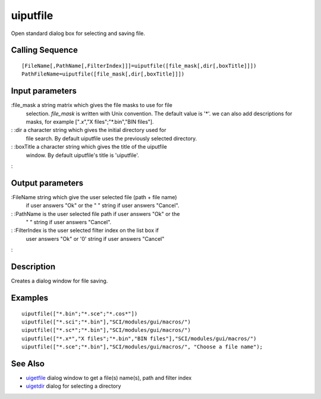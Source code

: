 


uiputfile
=========

Open standard dialog box for selecting and saving file.



Calling Sequence
~~~~~~~~~~~~~~~~


::

    [FileName[,PathName[,FilterIndex]]]=uiputfile([file_mask[,dir[,boxTitle]]])
    PathFileName=uiputfile([file_mask[,dir[,boxTitle]]])




Input parameters
~~~~~~~~~~~~~~~~

:file_mask a string matrix which gives the file masks to use for file
  selection. `file_mask` is written with Unix convention. The default
  value is '*'. we can also add descriptions for masks, for example
  ["*.x*","X files";"*.bin","BIN files"].
: :dir a character string which gives the initial directory used for
  file search. By default uiputfile uses the previously selected
  directory.
: :boxTitle a character string which gives the title of the uiputfile
  window. By default uiputfile's title is 'uiputfile'.
:



Output parameters
~~~~~~~~~~~~~~~~~

:FileName string which give the user selected file (path + file name)
  if user answers "Ok" or the " " string if user answers "Cancel".
: :PathName is the user selected file path if user answers "Ok" or the
  " " string if user answers "Cancel".
: :FilterIndex is the user selected filter index on the list box if
  user answers "Ok" or '0' string if user answers "Cancel"
:



Description
~~~~~~~~~~~

Creates a dialog window for file saving.



Examples
~~~~~~~~


::

    uiputfile(["*.bin";"*.sce";"*.cos*"])
    uiputfile(["*.sci";"*.bin"],"SCI/modules/gui/macros/")
    uiputfile(["*.sc*";"*.bin"],"SCI/modules/gui/macros/")
    uiputfile(["*.x*","X files";"*.bin","BIN files"],"SCI/modules/gui/macros/")
    uiputfile(["*.sce";"*.bin"],"SCI/modules/gui/macros/", "Choose a file name");




See Also
~~~~~~~~


+ `uigetfile`_ dialog window to get a file(s) name(s), path and filter
  index
+ `uigetdir`_ dialog for selecting a directory


.. _uigetdir: uigetdir.html
.. _uigetfile: uigetfile.html


